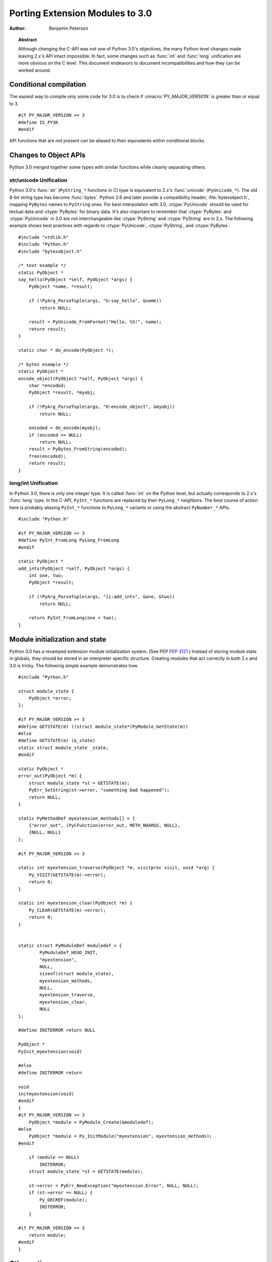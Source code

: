 .. highlightlang:: c

********************************
Porting Extension Modules to 3.0
********************************

:author: Benjamin Peterson


.. topic:: Abstract

   Although changing the C-API was not one of Python 3.0's objectives, the many
   Python level changes made leaving 2.x's API intact impossible.  In fact, some
   changes such as :func:`int` and :func:`long` unification are more obvious on
   the C level.  This document endeavors to document incompatibilities and how
   they can be worked around.


Conditional compilation
=======================

The easiest way to compile only some code for 3.0 is to check if
:cmacro:`PY_MAJOR_VERSION` is greater than or equal to 3. ::

   #if PY_MAJOR_VERSION >= 3
   #define IS_PY3K
   #endif

API functions that are not present can be aliased to their equivalents within
conditional blocks.


Changes to Object APIs
======================

Python 3.0 merged together some types with similar functions while cleanly
separating others.


str/unicode Unification
-----------------------


Python 3.0's :func:`str` (``PyString_*`` functions in C) type is equivalent to
2.x's :func:`unicode` (``PyUnicode_*``).  The old 8-bit string type has become
:func:`bytes`.  Python 2.6 and later provide a compatibility header,
:file:`bytesobject.h`, mapping ``PyBytes`` names to ``PyString`` ones.  For best
interpolation with 3.0, :ctype:`PyUnicode` should be used for textual data and
:ctype:`PyBytes` for binary data.  It's also important to remember that
:ctype:`PyBytes` and :ctype:`PyUnicode` in 3.0 are not interchangeable like
:ctype:`PyString` and :ctype:`PyString` are in 2.x.  The following example shows
best practices with regards to :ctype:`PyUnicode`, :ctype:`PyString`, and
:ctype:`PyBytes`. ::

   #include "stdlib.h"
   #include "Python.h"
   #include "bytesobject.h"

   /* text example */
   static PyObject *
   say_hello(PyObject *self, PyObject *args) {
       PyObject *name, *result;

       if (!PyArg_ParseTuple(args, "U:say_hello", &name))
           return NULL;

       result = PyUnicode_FromFormat("Hello, %S!", name);
       return result;
   }

   static char * do_encode(PyObject *);

   /* bytes example */
   static PyObject *
   encode_object(PyObject *self, PyObject *args) {
       char *encoded;
       PyObject *result, *myobj;

       if (!PyArg_ParseTuple(args, "O:encode_object", &myobj))
           return NULL;

       encoded = do_encode(myobj);
       if (encoded == NULL)
           return NULL;
       result = PyBytes_FromString(encoded);
       free(encoded);
       return result;
   }


long/int Unification
--------------------

In Python 3.0, there is only one integer type.  It is called :func:`int` on the
Python level, but actually corresponds to 2.x's :func:`long` type.  In the
C-API, ``PyInt_*`` functions are replaced by their ``PyLong_*`` neighbors.  The
best course of action here is probably aliasing ``PyInt_*`` functions to
``PyLong_*`` variants or using the abstract ``PyNumber_*`` APIs. ::

   #include "Python.h"

   #if PY_MAJOR_VERSION >= 3
   #define PyInt_FromLong PyLong_FromLong
   #endif

   static PyObject *
   add_ints(PyObject *self, PyObject *args) {
       int one, two;
       PyObject *result;

       if (!PyArg_ParseTuple(args, "ii:add_ints", &one, &two))
           return NULL;

       return PyInt_FromLong(one + two);
   }



Module initialization and state
===============================

Python 3.0 has a revamped extension module initialization system.  (See PEP
:pep:`3121`.)  Instead of storing module state in globals, they should be stored
in an interpreter specific structure.  Creating modules that act correctly in
both 2.x and 3.0 is tricky.  The following simple example demonstrates how. ::

   #include "Python.h"

   struct module_state {
       PyObject *error;
   };

   #if PY_MAJOR_VERSION >= 3
   #define GETSTATE(m) ((struct module_state*)PyModule_GetState(m))
   #else
   #define GETSTATE(m) (&_state)
   static struct module_state _state;
   #endif

   static PyObject *
   error_out(PyObject *m) {
       struct module_state *st = GETSTATE(m);
       PyErr_SetString(st->error, "something bad happened");
       return NULL;
   }

   static PyMethodDef myextension_methods[] = {
       {"error_out", (PyCFunction)error_out, METH_NOARGS, NULL},
       {NULL, NULL}
   };

   #if PY_MAJOR_VERSION >= 3

   static int myextension_traverse(PyObject *m, visitproc visit, void *arg) {
       Py_VISIT(GETSTATE(m)->error);
       return 0;
   }

   static int myextension_clear(PyObject *m) {
       Py_CLEAR(GETSTATE(m)->error);
       return 0;
   }


   static struct PyModuleDef moduledef = {
           PyModuleDef_HEAD_INIT,
           "myextension",
           NULL,
           sizeof(struct module_state),
           myextension_methods,
           NULL,
           myextension_traverse,
           myextension_clear,
           NULL
   };

   #define INITERROR return NULL

   PyObject *
   PyInit_myextension(void)

   #else
   #define INITERROR return

   void
   initmyextension(void)
   #endif
   {
   #if PY_MAJOR_VERSION >= 3
       PyObject *module = PyModule_Create(&moduledef);
   #else
       PyObject *module = Py_InitModule("myextension", myextension_methods);
   #endif

       if (module == NULL)
           INITERROR;
       struct module_state *st = GETSTATE(module);

       st->error = PyErr_NewException("myextension.Error", NULL, NULL);
       if (st->error == NULL) {
           Py_DECREF(module);
           INITERROR;
       }

   #if PY_MAJOR_VERSION >= 3
       return module;
   #endif
   }


Other options
=============

If you are writing a new extension module, you might consider `Cython
<http://www.cython.org>`_.  It translates a Python-like language to C.  The
extension modules it creates are compatible with Python 3.x and 2.x.

